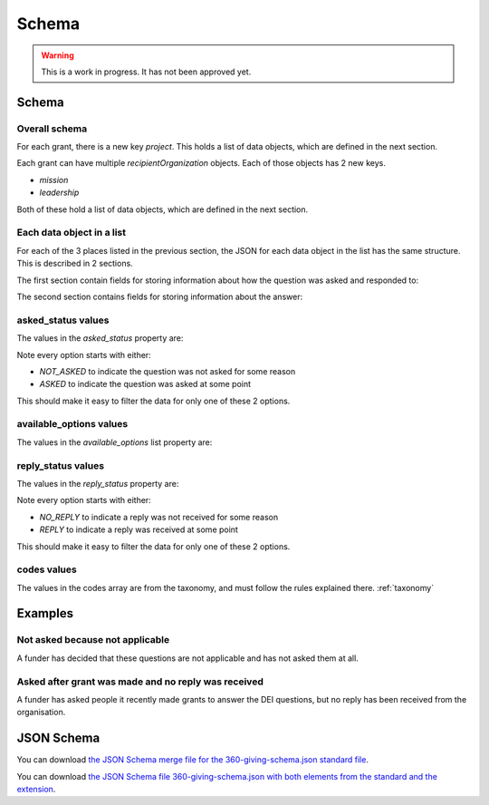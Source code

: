 Schema
======


.. warning::
    This is a work in progress. It has not been approved yet.


Schema
------

Overall schema
~~~~~~~~~~~~~~

For each grant, there is a new key `project`. This holds a list of data objects, which are defined in the next section.

Each grant can have multiple `recipientOrganization` objects. Each of those objects has 2 new keys.

* `mission`
* `leadership`

Both of these hold a list of data objects, which are defined in the next section.

Each data object in a list
~~~~~~~~~~~~~~~~~~~~~~~~~~

For each of the 3 places listed in the previous section, the JSON for each data object in the list has the same structure. This is described in 2 sections.

The first section contain fields for storing information about how the question was asked and responded to:

.. jsonschema:: ../_compiled/360-giving-schema-only-extension.json
  :pointer: /properties/project/items
  :include: dei_purposes,dei_asked_status,dei_available_options,dei_classification_available_options,dei_reply_status

The second section contains fields for storing information about the answer:

.. jsonschema:: ../_compiled/360-giving-schema-only-extension.json
  :pointer: /properties/project/items
  :include: classification,classification_entered,location

asked_status values
~~~~~~~~~~~~~~~~~~~

The values in the `asked_status` property are:

.. csv-table:: askedStatus options
   :file: ../codelists/askedStatus.csv
   :header-rows: 1

Note every option starts with either:

- `NOT_ASKED` to indicate the question was not asked for some reason
- `ASKED` to indicate the question was asked at some point

This should make it easy to filter the data for only one of these 2 options.

available_options values
~~~~~~~~~~~~~~~~~~~~~~~~


The values in the `available_options` list property are:

.. csv-table:: availableOptions options
   :file: ../codelists/availableOptions.csv
   :header-rows: 1

reply_status values
~~~~~~~~~~~~~~~~~~~

The values in the `reply_status` property are:

.. csv-table:: reply_status options
   :file: ../codelists/replyStatus.csv
   :header-rows: 1

Note every option starts with either:

- `NO_REPLY` to indicate a reply was not received for some reason
- `REPLY` to indicate a reply was received at some point

This should make it easy to filter the data for only one of these 2 options.

codes values
~~~~~~~~~~~~

The values in the codes array are from the taxonomy, and must follow the rules explained there. :ref:`taxonomy`

Examples
--------

Not asked because not applicable
~~~~~~~~~~~~~~~~~~~~~~~~~~~~~~~~

A funder has decided that these questions are not applicable and has not asked them at all.

.. jsoninclude:: ../examples/not-asked-not-applicable.json
    :jsonpointer:


Asked after grant was made and no reply was received
~~~~~~~~~~~~~~~~~~~~~~~~~~~~~~~~~~~~~~~~~~~~~~~~~~~~

A funder has asked people it recently made grants to answer the DEI questions, but no reply has been received from the organisation.

.. jsoninclude:: ../examples/asked-after-no-reply-received.json
    :jsonpointer:


JSON Schema
-----------

You can download `the JSON Schema merge file for the 360-giving-schema.json standard file <360-giving-schema-only-extension.json>`_.

You can download `the JSON Schema file 360-giving-schema.json with both elements from the standard and the extension <360-giving-schema-including-extension.json>`_.
